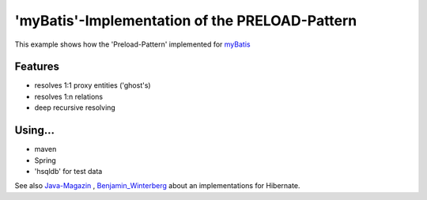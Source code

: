 'myBatis'-Implementation of the PRELOAD-Pattern 
------------------------------------------------

This example shows how the 'Preload-Pattern' implemented for myBatis_ 

.. _myBatis: http://www.mybatis.org/

Features
<<<<<<<<<<<

- resolves 1:1 proxy entities ('ghost's) 
- resolves 1:n relations
- deep recursive resolving 

Using...
<<<<<<<<<

- maven
- Spring
- 'hsqldb' for test data 

See also Java-Magazin_ , Benjamin_Winterberg_ about an implementations for Hibernate.

.. _Java-Magazin: http://e-bol.net/java-magazin-ausgabe-42008/
.. _Benjamin_Winterberg: http://bwinterberg.blogspot.com/2009/09/hibernate-preload-pattern.html
